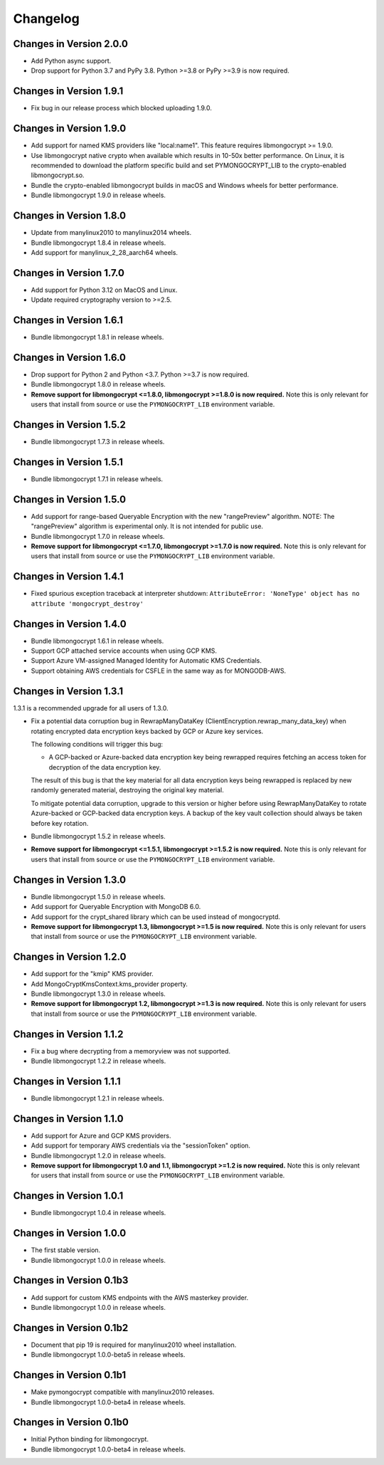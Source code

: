 Changelog
=========

Changes in Version 2.0.0
------------------------

- Add Python async support.
- Drop support for Python 3.7 and PyPy 3.8. Python >=3.8 or PyPy >=3.9 is now required.

Changes in Version 1.9.1
------------------------

- Fix bug in our release process which blocked uploading 1.9.0.

Changes in Version 1.9.0
------------------------

- Add support for named KMS providers like "local:name1".
  This feature requires libmongocrypt >= 1.9.0.
- Use libmongocrypt native crypto when available which results in 10-50x better performance.
  On Linux, it is recommended to download the platform specific build and
  set PYMONGOCRYPT_LIB to the crypto-enabled libmongocrypt.so.
- Bundle the crypto-enabled libmongocrypt builds in macOS and Windows wheels for better performance.
- Bundle libmongocrypt 1.9.0 in release wheels.

Changes in Version 1.8.0
------------------------

- Update from manylinux2010 to manylinux2014 wheels.
- Bundle libmongocrypt 1.8.4 in release wheels.
- Add support for manylinux_2_28_aarch64 wheels.

Changes in Version 1.7.0
------------------------

- Add support for Python 3.12 on MacOS and Linux.
- Update required cryptography version to >=2.5.

Changes in Version 1.6.1
------------------------

- Bundle libmongocrypt 1.8.1 in release wheels.

Changes in Version 1.6.0
------------------------

- Drop support for Python 2 and Python <3.7. Python >=3.7 is now required.
- Bundle libmongocrypt 1.8.0 in release wheels.
- **Remove support for libmongocrypt <=1.8.0, libmongocrypt >=1.8.0
  is now required.** Note this is only relevant for users that install from
  source or use the ``PYMONGOCRYPT_LIB`` environment variable.

Changes in Version 1.5.2
------------------------

- Bundle libmongocrypt 1.7.3 in release wheels.

Changes in Version 1.5.1
------------------------

- Bundle libmongocrypt 1.7.1 in release wheels.

Changes in Version 1.5.0
------------------------

- Add support for range-based Queryable Encryption with the new "rangePreview"
  algorithm. NOTE: The "rangePreview" algorithm is experimental only. It is
  not intended for public use.
- Bundle libmongocrypt 1.7.0 in release wheels.
- **Remove support for libmongocrypt <=1.7.0, libmongocrypt >=1.7.0 is now
  required.** Note this is only relevant for users that install from
  source or use the ``PYMONGOCRYPT_LIB`` environment variable.

Changes in Version 1.4.1
------------------------

- Fixed spurious exception traceback at interpreter shutdown:
  ``AttributeError: 'NoneType' object has no attribute 'mongocrypt_destroy'``

Changes in Version 1.4.0
------------------------

- Bundle libmongocrypt 1.6.1 in release wheels.
- Support GCP attached service accounts when using GCP KMS.
- Support Azure VM-assigned Managed Identity for Automatic KMS Credentials.
- Support obtaining AWS credentials for CSFLE in the same way as for
  MONGODB-AWS.

Changes in Version 1.3.1
------------------------

1.3.1 is a recommended upgrade for all users of 1.3.0.

- Fix a potential data corruption bug in RewrapManyDataKey
  (ClientEncryption.rewrap_many_data_key) when rotating
  encrypted data encryption keys backed by GCP or Azure key services.

  The following conditions will trigger this bug:

  - A GCP-backed or Azure-backed data encryption key being rewrapped requires
    fetching an access token for decryption of the data encryption key.

  The result of this bug is that the key material for all data encryption keys
  being rewrapped is replaced by new randomly generated material, destroying
  the original key material.

  To mitigate potential data corruption, upgrade to this version or higher
  before using RewrapManyDataKey to rotate Azure-backed or GCP-backed data
  encryption keys. A backup of the key vault collection should always be
  taken before key rotation.
- Bundle libmongocrypt 1.5.2 in release wheels.
- **Remove support for libmongocrypt <=1.5.1, libmongocrypt >=1.5.2 is now
  required.** Note this is only relevant for users that install from
  source or use the ``PYMONGOCRYPT_LIB`` environment variable.

Changes in Version 1.3.0
------------------------

- Bundle libmongocrypt 1.5.0 in release wheels.
- Add support for Queryable Encryption with MongoDB 6.0.
- Add support for the crypt_shared library which can be used instead
  of mongocryptd.
- **Remove support for libmongocrypt 1.3, libmongocrypt >=1.5 is now
  required.** Note this is only relevant for users that install from
  source or use the ``PYMONGOCRYPT_LIB`` environment variable.

Changes in Version 1.2.0
------------------------

- Add support for the "kmip" KMS provider.
- Add MongoCryptKmsContext.kms_provider property.
- Bundle libmongocrypt 1.3.0 in release wheels.
- **Remove support for libmongocrypt 1.2, libmongocrypt >=1.3 is now
  required.** Note this is only relevant for users that install from
  source or use the ``PYMONGOCRYPT_LIB`` environment variable.

Changes in Version 1.1.2
------------------------

- Fix a bug where decrypting from a memoryview was not supported.
- Bundle libmongocrypt 1.2.2 in release wheels.

Changes in Version 1.1.1
------------------------

- Bundle libmongocrypt 1.2.1 in release wheels.

Changes in Version 1.1.0
------------------------

- Add support for Azure and GCP KMS providers.
- Add support for temporary AWS credentials via the "sessionToken" option.
- Bundle libmongocrypt 1.2.0 in release wheels.
- **Remove support for libmongocrypt 1.0 and 1.1, libmongocrypt >=1.2
  is now required.** Note this is only relevant for users that install from
  source or use the ``PYMONGOCRYPT_LIB`` environment variable.

Changes in Version 1.0.1
------------------------

- Bundle libmongocrypt 1.0.4 in release wheels.

Changes in Version 1.0.0
------------------------

- The first stable version.
- Bundle libmongocrypt 1.0.0 in release wheels.

Changes in Version 0.1b3
------------------------

- Add support for custom KMS endpoints with the AWS masterkey provider.
- Bundle libmongocrypt 1.0.0 in release wheels.

Changes in Version 0.1b2
------------------------

- Document that pip 19 is required for manylinux2010 wheel installation.
- Bundle libmongocrypt 1.0.0-beta5 in release wheels.

Changes in Version 0.1b1
------------------------

- Make pymongocrypt compatible with manylinux2010 releases.
- Bundle libmongocrypt 1.0.0-beta4 in release wheels.

Changes in Version 0.1b0
------------------------

- Initial Python binding for libmongocrypt.
- Bundle libmongocrypt 1.0.0-beta4 in release wheels.
